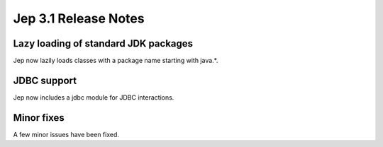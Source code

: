 Jep 3.1 Release Notes
*******************

Lazy loading of standard JDK packages
~~~~~~~~~~~~~~~~~~~~~~~~~~~~~~~~~
Jep now lazily loads classes with a package name starting with java.*.


JDBC support
~~~~~~~~~~~
Jep now includes a jdbc module for JDBC interactions.


Minor fixes
~~~~~~~~~~
A few minor issues have been fixed.
